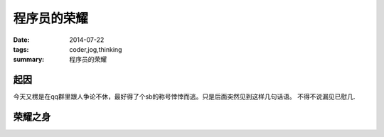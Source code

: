 程序员的荣耀
============

:date: 2014-07-22
:tags: coder,jog,thinking
:summary: 程序员的荣耀

起因
----

今天又楞是在qq群里跟人争论不休，最好得了个sb的称号悻悻而逃。只是后面突然见到这样几句话语。
不得不说漏见已慰几.

.. image:: /images/dev_pride_01.jpg
    :alt: image 01
    :class: big-image

.. image:: /images/dev_pride_02.jpeg
    :alt: image 02


荣耀之身
--------

